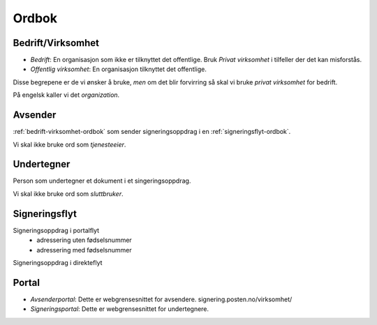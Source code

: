 Ordbok
********

.. _bedrift-virksomhet-ordbok:

Bedrift/Virksomhet
===================
- *Bedrift*: En organisasjon som ikke er tilknyttet det offentlige. Bruk *Privat virksomhet* i tilfeller der det kan misforstås.
- *Offentlig virksomhet*: En organisasjon tilknyttet det offentlige.

Disse begrepene er de vi ønsker å bruke, *men* om det blir forvirring så skal vi bruke *privat virksomhet* for bedrift.

På engelsk kaller vi det *organization*.

Avsender
=========
:ref:`bedrift-virksomhet-ordbok` som sender signeringsoppdrag i en :ref:`signeringsflyt-ordbok`.

Vi skal ikke bruke ord som *tjenesteeier*.

.. _signeringsflyt-ordbok:

Undertegner
============
Person som undertegner et dokument i et singeringsoppdrag.

Vi skal ikke bruke ord som *sluttbruker*.

Signeringsflyt
===============

Signeringsoppdrag i portalflyt
    - adressering uten fødselsnummer
    - adressering med fødselsnummer

Signeringsoppdrag i direkteflyt

Portal
=======

- *Avsenderportal*: Dette er webgrensesnittet for avsendere. signering.posten.no/virksomhet/
- *Signeringsportal*: Dette er webgrensesnittet for undertegnere.



